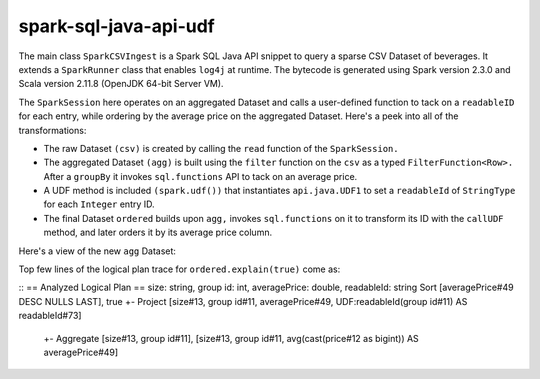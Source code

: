 spark-sql-java-api-udf
----------------------
The main class ``SparkCSVIngest`` is a Spark SQL Java API snippet to query a sparse CSV Dataset of beverages. It extends a ``SparkRunner`` class that enables ``log4j`` at runtime. The bytecode is generated using Spark version 2.3.0 and Scala version 2.11.8 (OpenJDK 64-bit Server VM). 

The ``SparkSession`` here operates on an aggregated Dataset and calls a user-defined function to tack on a ``readableID`` for each entry, while ordering by the average price on the aggregated Dataset. Here's a peek into all of the transformations:

- The raw Dataset ``(csv)`` is created by calling the ``read`` function of the ``SparkSession.``
- The aggregated Dataset ``(agg)`` is built using the ``filter`` function on the ``csv`` as a typed ``FilterFunction<Row>.`` After a ``groupBy`` it invokes ``sql.functions`` API to tack on an average price.
- A UDF method is included ``(spark.udf())`` that instantiates ``api.java.UDF1`` to set a ``readableId`` of ``StringType`` for each ``Integer`` entry ID.
- The final Dataset ``ordered`` builds upon ``agg,`` invokes ``sql.functions`` on it to transform its ID with the ``callUDF`` method, and later orders it by its average price column.

Here's a view of the new ``agg`` Dataset:

.. image:: agg-schema.png

Top few lines of the logical plan trace for ``ordered.explain(true)`` come as:

::
== Analyzed Logical Plan ==
size: string, group id: int, averagePrice: double, readableId: string
Sort [averagePrice#49 DESC NULLS LAST], true
+- Project [size#13, group id#11, averagePrice#49, UDF:readableId(group id#11) AS readableId#73]
   +- Aggregate [size#13, group id#11], [size#13, group id#11, avg(cast(price#12 as bigint)) AS averagePrice#49]
